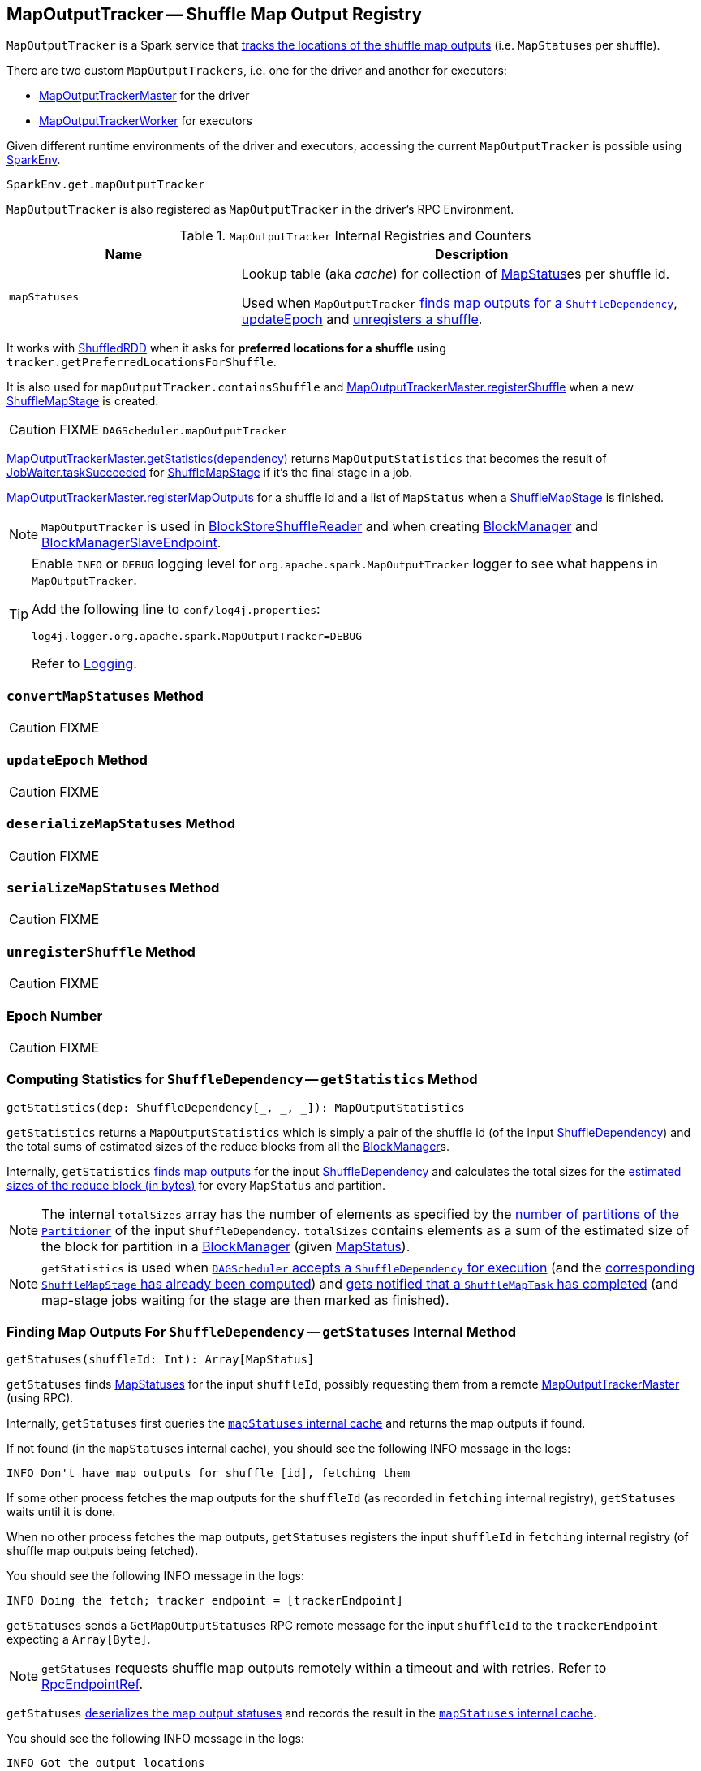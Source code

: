 == [[MapOutputTracker]] MapOutputTracker -- Shuffle Map Output Registry

`MapOutputTracker` is a Spark service that <<mapStatuses, tracks the locations of the shuffle map outputs>> (i.e. ``MapStatus``es per shuffle).

There are two custom `MapOutputTrackers`, i.e. one for the driver and another for executors:

* link:spark-service-MapOutputTrackerMaster.adoc[MapOutputTrackerMaster] for the driver
* link:spark-service-MapOutputTrackerWorker.adoc[MapOutputTrackerWorker] for executors

Given different runtime environments of the driver and executors, accessing the current `MapOutputTracker` is possible using link:spark-sparkenv.adoc#get[SparkEnv].

[source, scala]
----
SparkEnv.get.mapOutputTracker
----

`MapOutputTracker` is also registered as `MapOutputTracker` in the driver's RPC Environment.

[[internal-registries]]
.`MapOutputTracker` Internal Registries and Counters
[frame="topbot",cols="1,2",options="header",width="100%"]
|===
| Name
| Description

| [[mapStatuses]] `mapStatuses`
| Lookup table (aka _cache_) for collection of link:spark-MapStatus.adoc[MapStatus]es per shuffle id.

Used when `MapOutputTracker` <<getStatuses, finds map outputs for a `ShuffleDependency`>>, <<updateEpoch, updateEpoch>> and <<unregisterShuffle, unregisters a shuffle>>.
|===

It works with link:spark-rdd-ShuffledRDD.adoc[ShuffledRDD] when it asks for *preferred locations for a shuffle* using `tracker.getPreferredLocationsForShuffle`.

It is also used for `mapOutputTracker.containsShuffle` and link:spark-service-MapOutputTrackerMaster.adoc#registerShuffle[MapOutputTrackerMaster.registerShuffle] when a new link:spark-dagscheduler-ShuffleMapStage.adoc[ShuffleMapStage] is created.

CAUTION: FIXME `DAGScheduler.mapOutputTracker`

link:spark-service-MapOutputTrackerMaster.adoc#getStatistics[MapOutputTrackerMaster.getStatistics(dependency)] returns `MapOutputStatistics` that becomes the result of link:spark-dagscheduler-JobWaiter.adoc[JobWaiter.taskSucceeded] for link:spark-dagscheduler-ShuffleMapStage.adoc[ShuffleMapStage] if it's the final stage in a job.

link:spark-service-MapOutputTrackerMaster.adoc#registerMapOutputs[MapOutputTrackerMaster.registerMapOutputs] for a shuffle id and a list of `MapStatus` when a link:spark-dagscheduler-ShuffleMapStage.adoc[ShuffleMapStage] is finished.

NOTE: `MapOutputTracker` is used in link:spark-BlockStoreShuffleReader.adoc[BlockStoreShuffleReader] and when creating link:spark-blockmanager.adoc[BlockManager] and link:spark-blockmanager-BlockManagerSlaveEndpoint.adoc[BlockManagerSlaveEndpoint].

[TIP]
====
Enable `INFO` or `DEBUG` logging level for `org.apache.spark.MapOutputTracker` logger to see what happens in `MapOutputTracker`.

Add the following line to `conf/log4j.properties`:

```
log4j.logger.org.apache.spark.MapOutputTracker=DEBUG
```

Refer to link:spark-logging.adoc[Logging].
====

=== [[convertMapStatuses]] `convertMapStatuses` Method

CAUTION: FIXME

=== [[updateEpoch]] `updateEpoch` Method

CAUTION: FIXME

=== [[deserializeMapStatuses]] `deserializeMapStatuses` Method

CAUTION: FIXME

=== [[serializeMapStatuses]] `serializeMapStatuses` Method

CAUTION: FIXME

=== [[unregisterShuffle]] `unregisterShuffle` Method

CAUTION: FIXME

=== [[epoch]] Epoch Number

CAUTION: FIXME

=== [[getStatistics]] Computing Statistics for `ShuffleDependency` -- `getStatistics` Method

[source, scala]
----
getStatistics(dep: ShuffleDependency[_, _, _]): MapOutputStatistics
----

`getStatistics` returns a `MapOutputStatistics` which is simply a pair of the shuffle id (of the input link:spark-rdd-ShuffleDependency.adoc[ShuffleDependency]) and the total sums of estimated sizes of the reduce blocks from all the link:spark-blockmanager.adoc[BlockManager]s.

Internally, `getStatistics` <<getStatuses, finds map outputs>> for the input link:spark-rdd-ShuffleDependency.adoc[ShuffleDependency] and calculates the total sizes for the link:spark-MapStatus.adoc#getSizeForBlock[estimated sizes of the reduce block (in bytes)] for every `MapStatus` and partition.

NOTE: The internal `totalSizes` array has the number of elements as specified by the link:spark-rdd-Partitioner.adoc#numPartitions[number of partitions of the `Partitioner`] of the input `ShuffleDependency`. `totalSizes` contains elements as a sum of the estimated size of the block for partition in a link:spark-blockmanager.adoc[BlockManager] (given link:spark-MapStatus.adoc[MapStatus]).

NOTE: `getStatistics` is used when link:spark-dagscheduler-DAGSchedulerEventProcessLoop.adoc#handleMapStageSubmitted[`DAGScheduler` accepts a `ShuffleDependency` for execution] (and the link:spark-dagscheduler-ShuffleMapStage.adoc#isAvailable[corresponding `ShuffleMapStage` has already been computed]) and link:#handleTaskCompletion-Success-ShuffleMapTask[gets notified that a `ShuffleMapTask` has completed] (and map-stage jobs waiting for the stage are then marked as finished).

=== [[getStatuses]] Finding Map Outputs For `ShuffleDependency` -- `getStatuses` Internal Method

[source, scala]
----
getStatuses(shuffleId: Int): Array[MapStatus]
----

`getStatuses` finds link:spark-MapStatus.adoc[MapStatuses] for the input `shuffleId`, possibly requesting them from a remote link:spark-service-MapOutputTrackerMaster.adoc[MapOutputTrackerMaster] (using RPC).

Internally, `getStatuses` first queries the <<mapStatuses, `mapStatuses` internal cache>> and returns the map outputs if found.

If not found (in the `mapStatuses` internal cache), you should see the following INFO message in the logs:

```
INFO Don't have map outputs for shuffle [id], fetching them
```

If some other process fetches the map outputs for the `shuffleId` (as recorded in `fetching` internal registry), `getStatuses` waits until it is done.

When no other process fetches the map outputs, `getStatuses` registers the input `shuffleId` in `fetching` internal registry (of shuffle map outputs being fetched).

You should see the following INFO message in the logs:

```
INFO Doing the fetch; tracker endpoint = [trackerEndpoint]
```

`getStatuses` sends a `GetMapOutputStatuses` RPC remote message for the input `shuffleId` to the `trackerEndpoint` expecting a `Array[Byte]`.

NOTE: `getStatuses` requests shuffle map outputs remotely within a timeout and with retries. Refer to link:spark-rpc.adoc#RpcEndpointRef[RpcEndpointRef].

`getStatuses` <<deserializeMapStatuses, deserializes the map output statuses>> and records the result in the <<mapStatuses, `mapStatuses` internal cache>>.

You should see the following INFO message in the logs:

```
INFO Got the output locations
```

`getStatuses` removes the input `shuffleId` from `fetching` internal registry.

You should see the following DEBUG message in the logs:

```
DEBUG Fetching map output statuses for shuffle [id] took [time] ms
```

If, for some reason, `getStatuses` could not find the map output locations for the input `shuffleId`, you should see the following ERROR message in the logs and a `MetadataFetchFailedException` is thrown.

```
ERROR Missing all output locations for shuffle [id]
```

NOTE: `getStatuses` is used when `MapOutputTracker` <<getMapSizesByExecutorId, getMapSizesByExecutorId>> and <<getStatistics, computes statistics for `ShuffleDependency`>>.

=== [[getMapSizesByExecutorId]] Computing Collection of `BlockManagerIds` with Their Blocks and Sizes -- `getMapSizesByExecutorId` Methods

[source, scala]
----
getMapSizesByExecutorId(shuffleId: Int, startPartition: Int, endPartition: Int)
: Seq[(BlockManagerId, Seq[(BlockId, Long)])]

getMapSizesByExecutorId(shuffleId: Int, reduceId: Int)
: Seq[(BlockManagerId, Seq[(BlockId, Long)])] // <1>
----
<1> Calls the other `getMapSizesByExecutorId` with `endPartition` as `reduceId + 1` and is used exclusively in tests.

CAUTION: FIXME How do the start and end partitions influence the return value?

`getMapSizesByExecutorId` returns a collection of link:spark-blockmanager.adoc#BlockManagerId[BlockManagerId]s with their blocks and sizes.

When executed, you should see the following DEBUG message in the logs:

```
DEBUG Fetching outputs for shuffle [id], partitions [startPartition]-[endPartition]
```

`getMapSizesByExecutorId` <<getStatuses, finds map outputs>> for the input `shuffleId`.

NOTE: `getMapSizesByExecutorId` gets the map outputs for all the partitions (despite the method's signature).

In the end, `getMapSizesByExecutorId` <<convertMapStatuses, converts shuffle map outputs>> (as `MapStatuses`) into the collection of link:spark-blockmanager.adoc#BlockManagerId[BlockManagerId]s with their blocks and sizes.

NOTE: `getMapSizesByExecutorId` is exclusively used when link:spark-BlockStoreShuffleReader.adoc#read[`BlockStoreShuffleReader` reads combined key-values for a reduce task].

